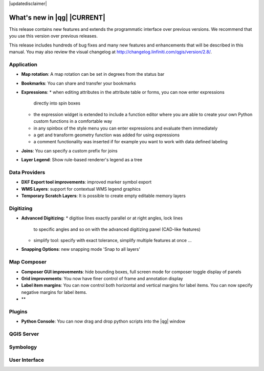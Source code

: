 |updatedisclaimer|

.. _qgis.documentation.whatsnew:

****************************
What's new in |qg| |CURRENT|
****************************

This release contains new features and extends the programmatic
interface over previous versions. We recommend that you use this version over
previous releases.

This release includes hundreds of bug fixes and many new features and
enhancements that will be described in this manual. You may also
review the visual changelog at
http://changelog.linfiniti.com/qgis/version/2.8/.


Application 
-----------

* **Map rotation**: A map rotation can be set in degrees from the status bar
* **Bookmarks**: You can share and transfer your bookmarks 
* **Expressions**:
  * when editing attributes in the attribute table or forms, you can now enter expressions
    directly into spin boxes
  * the expression widget is extended to include a function editor where you are able to
    create your own Python custom functions in a comfortable way
  * in any spinbox of the style menu you can enter expressions and evaluate them immediately
  * a get and transform geometry function was added for using expressions
  * a comment functionality was inserted if for example you want to work with data defined labeling
* **Joins**: You can specify a custom prefix for joins
* **Layer Legend**: Show rule-based renderer's legend as a tree


Data Providers 
--------------

* **DXF Export tool improvements**: improved marker symbol export
* **WMS Layers**: support for contextual WMS legend graphics
* **Temporary Scratch Layers**: It is possible to create empty editable memory layers

Digitizing
----------

* **Advanced Digitizing**:
  * digitise lines exactly parallel or at right angles, lock lines
    to specific angles and so on with the advanced digitizing panel (CAD-like features)
  * simplify tool: specify with exact tolerance, simplify multiple features at once ...
* **Snapping Options**: new snapping mode 'Snap to all layers'

Map Composer 
------------
  
* **Composer GUI improvements**: hide bounding boxes, full screen mode for composer
  toggle display of panels
* **Grid improvements**: You now have finer control of frame and annotation display
* **Label item margins**: You can now control both horizontal and vertical margins
  for label items. You can now specify negative margins for label items.
* **
   
Plugins
-------

* **Python Console**: You can now drag and drop python scripts into the |qg| window

QGIS Server 
-----------


Symbology 
---------


User Interface 
--------------



